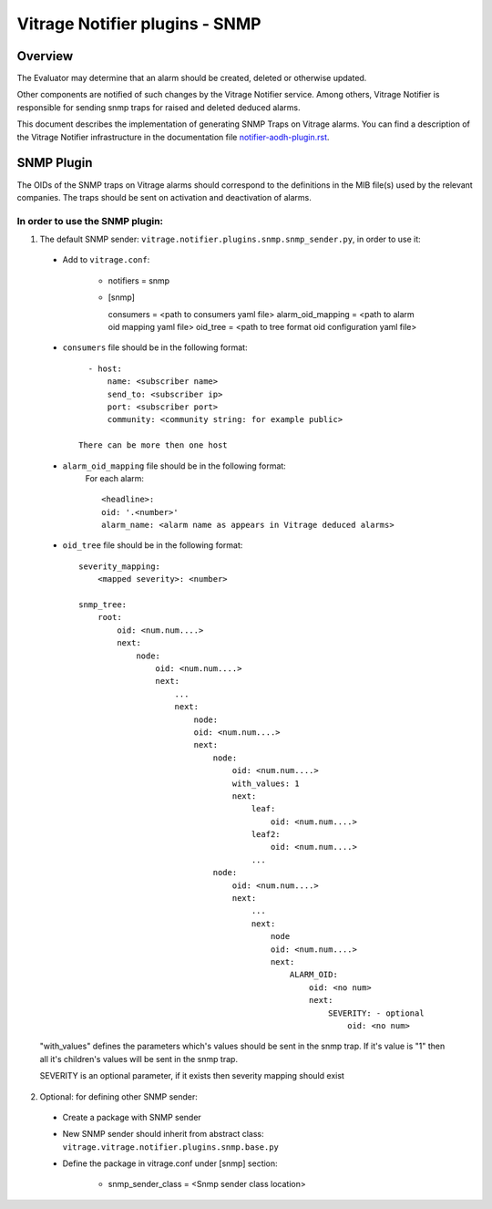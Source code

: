 ===============================
Vitrage Notifier plugins - SNMP
===============================

Overview
========
The Evaluator may determine that an alarm should be created, deleted or otherwise updated.

Other components are notified of such changes by the Vitrage Notifier service. Among others, Vitrage Notifier is responsible for sending snmp traps for raised and deleted deduced alarms.

This document describes the implementation of generating SNMP Traps on Vitrage alarms.
You can find a description of the Vitrage Notifier infrastructure in the documentation file `notifier-aodh-plugin.rst <https://github.com/openstack/vitrage/blob/master/doc/source/notifier-aodh-plugin.rst>`_.

SNMP Plugin
===========
The OIDs of the SNMP traps on Vitrage alarms should correspond to the definitions in the MIB file(s) used by the relevant companies.
The traps should be sent on activation and deactivation of alarms.

In order to use the SNMP plugin:
--------------------------------
1. The default SNMP sender: ``vitrage.notifier.plugins.snmp.snmp_sender.py``, in order to use it:

 - Add to ``vitrage.conf``:

    * notifiers = snmp

    * [snmp]

      consumers = <path to consumers yaml file>
      alarm_oid_mapping = <path to alarm oid mapping yaml file>
      oid_tree = <path to tree format oid configuration yaml file>

 - ``consumers`` file should be in the following format::

         - host:
             name: <subscriber name>
             send_to: <subscriber ip>
             port: <subscriber port>
             community: <community string: for example public>

       There can be more then one host

 - ``alarm_oid_mapping`` file should be in the following format:
    For each alarm::

         <headline>:
         oid: '.<number>'
         alarm_name: <alarm name as appears in Vitrage deduced alarms>

 - ``oid_tree`` file should be in the following format::

    severity_mapping:
        <mapped severity>: <number>

    snmp_tree:
        root:
            oid: <num.num....>
            next:
                node:
                    oid: <num.num....>
                    next:
                        ...
                        next:
                            node:
                            oid: <num.num....>
                            next:
                                node:
                                    oid: <num.num....>
                                    with_values: 1
                                    next:
                                        leaf:
                                            oid: <num.num....>
                                        leaf2:
                                            oid: <num.num....>
                                        ...
                                node:
                                    oid: <num.num....>
                                    next:
                                        ...
                                        next:
                                            node
                                            oid: <num.num....>
                                            next:
                                                ALARM_OID:
                                                    oid: <no num>
                                                    next:
                                                        SEVERITY: - optional
                                                            oid: <no num>


 "with_values" defines the parameters which's values should be sent in the snmp trap. If it's value is "1" then all it's children's values will be sent in the snmp trap.

 SEVERITY is an optional parameter, if it exists then severity mapping should exist

2. Optional: for defining other SNMP sender:

 - Create a package with SNMP sender

 - New SNMP sender should inherit from abstract class: ``vitrage.vitrage.notifier.plugins.snmp.base.py``

 - Define the package in vitrage.conf under [snmp] section:

    * snmp_sender_class = <Snmp sender class location>
